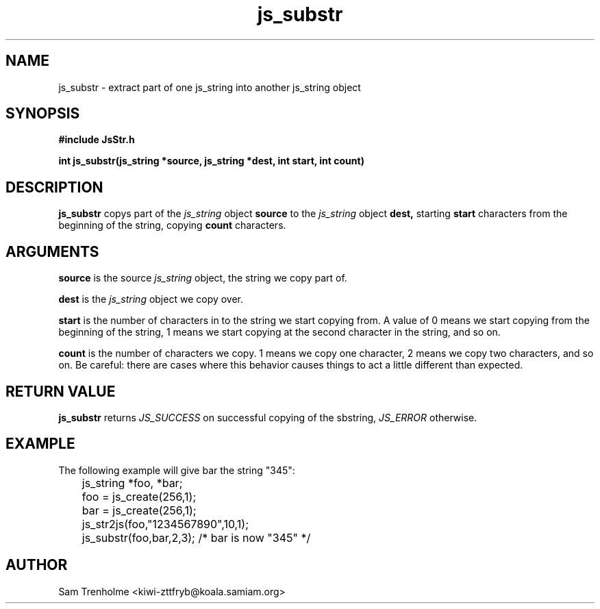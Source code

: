 .\" Process this file with
.\" groff -man -Tascii cryptday.1
.\"
.TH js_substr 3 "August 2000" JS "js library reference"
.\" We don't want hyphenation (it's too ugly)
.\" We also disable justification when using nroff
.hy 0
.if n .na
.SH NAME
js_substr \- extract part of one js_string into another js_string object
.SH SYNOPSIS
.nf
.B #include "JsStr.h"
.sp
.B "int js_substr(js_string *source, js_string *dest, int start, int count)"
.fi
.SH DESCRIPTION
.B js_substr
copys part of the
.I js_string
object
.B source
to the 
.I js_string
object
.B dest,
starting 
.B start
characters from the beginning of the string, copying
.B count
characters.

.SH ARGUMENTS
.B source
is the source 
.I js_string
object, the string we copy part of.

.B dest
is the 
.I js_string
object we copy over.

.B start
is the number of characters in to the string we start copying from.  A value
of 0 means we start copying from the beginning of the string, 1 means we start
copying at the second character in the string, and so on.

.B count
is the number of characters we copy.  1 means we copy one character, 2
means we copy two characters, and so on.  Be careful: there are cases where
this behavior causes things to act a little different than expected.

.SH "RETURN VALUE"
.B js_substr
returns 
.I JS_SUCCESS 
on successful copying of the sbstring,
.I JS_ERROR
otherwise.
.SH EXAMPLE
The following example will give bar the string "345":

.nf
	js_string *foo, *bar;
	foo = js_create(256,1);
	bar = js_create(256,1);
	js_str2js(foo,"1234567890",10,1);
	js_substr(foo,bar,2,3); /* bar is now "345" */
.fi
.SH AUTHOR
Sam Trenholme <kiwi-zttfryb@koala.samiam.org>

